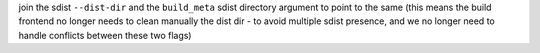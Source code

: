 join the sdist ``--dist-dir`` and the ``build_meta`` sdist directory argument to point to the same (this means the build frontend no longer needs to clean manually the dist dir - to avoid multiple sdist presence, and we no longer need to handle conflicts between these two flags)
